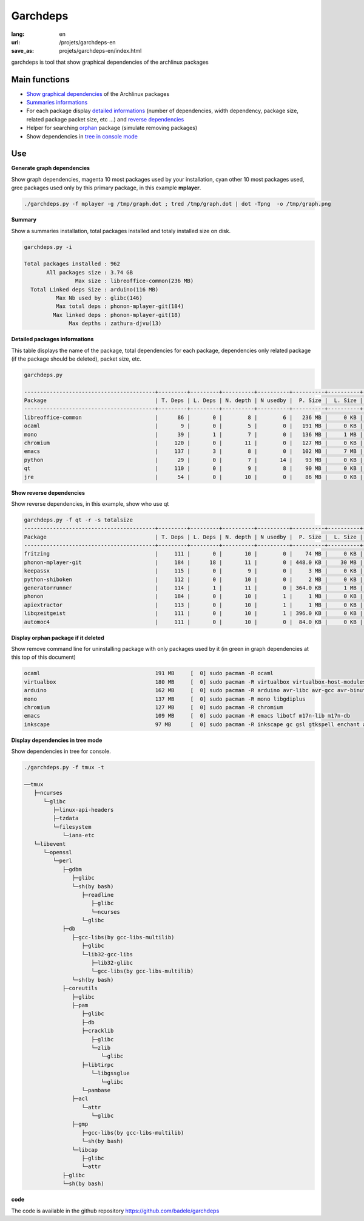 Garchdeps
#########

:lang: en
:url: /projets/garchdeps-en
:save_as: projets/garchdeps-en/index.html

garchdeps is tool that show graphical dependencies of the archlinux packages

Main functions
---------------------

- `Show graphical dependencies`_ of the Archlinux packages
- `Summaries informations`_
- For each package display `detailed informations`_ (number of dependencies, width dependency, package size, related package packet size, etc ...) and `reverse dependencies`_
- Helper for searching `orphan`_ package (simulate removing packages)
- Show dependencies in `tree in console mode`_

Use
-----------
.. _`Show graphical dependencies`:

**Generate graph dependencies**

Show graph dependencies, magenta 10 most packages used by your installation, cyan other 10 most packages used, gree packages used only by this primary package, in this example **mplayer**.

.. sourcecode:: bash

   ./garchdeps.py -f mplayer -g /tmp/graph.dot ; tred /tmp/graph.dot | dot -Tpng  -o /tmp/graph.png

.. image:: /static/garchdeps/garchdeps_dependencies.jpg
    :alt: garchdeps dependencies
    :align: center
    :width: 100%
    :target: http://www.flickr.com/photos/b_adele/8480760073/sizes/k/in/photostream/

.. _`Summaries informations`:


**Summary**

Show a summaries installation, total packages installed and totaly installed size on disk.

.. sourcecode:: plaintext

   garchdeps.py -i 

   Total packages installed : 962
          All packages size : 3.74 GB
                   Max size : libreoffice-common(236 MB)
     Total Linked deps Size : arduino(116 MB)
             Max Nb used by : glibc(146)
             Max total deps : phonon-mplayer-git(184)
            Max linked deps : phonon-mplayer-git(18)
                 Max depths : zathura-djvu(13)


.. _`detailed informations`:

**Detailed packages informations**

This table displays the name of the package, total dependencies for each package,  dependencies only related package (if the package should be deleted), packet size, etc.

.. sourcecode:: plaintext

   garchdeps.py

   -----------------------------------------+---------+---------+----------+----------+----------+----------+----------+----------+------------+
   Package                                  | T. Deps | L. Deps | N. depth | N usedby |  P. Size |  L. Size |  T. Size |  D. Size |  % T. Size |
   -----------------------------------------+---------+---------+----------+----------+----------+----------+----------+----------+------------+
   libreoffice-common                       |      86 |       0 |        8 |        6 |   236 MB |     0 KB |   236 MB |   462 MB | ########## |
   ocaml                                    |       9 |       0 |        5 |        0 |   191 MB |     0 KB |   191 MB |    66 MB | ########   |
   mono                                     |      39 |       1 |        7 |        0 |   136 MB |     1 MB |   137 MB |   157 MB | #####      |
   chromium                                 |     120 |       0 |       11 |        0 |   127 MB |     0 KB |   127 MB |   466 MB | #####      |
   emacs                                    |     137 |       3 |        8 |        0 |   102 MB |     7 MB |   109 MB |   522 MB | ####       |
   python                                   |      29 |       0 |        7 |       14 |    93 MB |     0 KB |    93 MB |   192 MB | ###        |
   qt                                       |     110 |       0 |        9 |        8 |    90 MB |     0 KB |    90 MB |   355 MB | ###        |
   jre                                      |      54 |       0 |       10 |        0 |    86 MB |     0 KB |    86 MB |   211 MB | ###        |


.. _`reverse dependencies`:

**Show reverse dependencies**

Show reverse dependencies, in this example, show who use qt 

.. sourcecode:: plaintext

   garchdeps.py -f qt -r -s totalsize
   -----------------------------------------+---------+---------+----------+----------+----------+----------+----------+----------+------------+
   Package                                  | T. Deps | L. Deps | N. depth | N usedby |  P. Size |  L. Size |  T. Size |  D. Size |  % T. Size |
   -----------------------------------------+---------+---------+----------+----------+----------+----------+----------+----------+------------+
   fritzing                                 |     111 |       0 |       10 |        0 |    74 MB |     0 KB |    74 MB |   446 MB | ########## |
   phonon-mplayer-git                       |     184 |      18 |       11 |        0 | 448.0 KB |    30 MB |    30 MB |   624 MB | ####       |
   keepassx                                 |     115 |       0 |        9 |        0 |     3 MB |     0 KB |     3 MB |   462 MB |            |
   python-shiboken                          |     112 |       0 |       10 |        0 |     2 MB |     0 KB |     2 MB |   540 MB |            |
   generatorrunner                          |     114 |       1 |       11 |        0 | 364.0 KB |     1 MB |     1 MB |   462 MB |            |
   phonon                                   |     184 |       0 |       10 |        1 |     1 MB |     0 KB |     1 MB |   624 MB |            |
   apiextractor                             |     113 |       0 |       10 |        1 |     1 MB |     0 KB |     1 MB |   461 MB |            |
   libqzeitgeist                            |     111 |       0 |       10 |        1 | 396.0 KB |     0 KB | 396.0 KB |   446 MB |            |
   automoc4                                 |     111 |       0 |       10 |        0 |  84.0 KB |     0 KB |  84.0 KB |   446 MB |            |


.. _`orphan`:

**Display orphan package if it deleted**

Show remove command line for uninstalling package with only packages used by it (in green in graph dependencies at this top of this document)

.. sourcecode:: plaintext

   ocaml                                    191 MB     [  0] sudo pacman -R ocaml 
   virtualbox                               180 MB     [  0] sudo pacman -R virtualbox virtualbox-host-modules linux linux-firmware mkinitcpio mkinitcpio-busybox 
   arduino                                  162 MB     [  0] sudo pacman -R arduino avr-libc avr-gcc avr-binutils 
   mono                                     137 MB     [  0] sudo pacman -R mono libgdiplus 
   chromium                                 127 MB     [  0] sudo pacman -R chromium 
   emacs                                    109 MB     [  0] sudo pacman -R emacs libotf m17n-lib m17n-db 
   inkscape                                 97 MB      [  0] sudo pacman -R inkscape gc gsl gtkspell enchant aspell hspell poppler-glib 

.. _`tree in console mode`:

**Display dependencies in tree mode**

Show dependencies in tree for console.

.. sourcecode:: plaintext

   ./garchdeps.py -f tmux -t

   ──tmux 
      ├─ncurses 
         └─glibc 
            ├─linux-api-headers 
            ├─tzdata 
            └─filesystem 
               └─iana-etc 
      └─libevent 
         └─openssl 
            └─perl 
               ├─gdbm 
                  ├─glibc 
                  └─sh(by bash) 
                     ├─readline 
                        ├─glibc 
                        └─ncurses 
                     └─glibc 
               ├─db 
                  ├─gcc-libs(by gcc-libs-multilib) 
                     ├─glibc 
                     └─lib32-gcc-libs 
                        ├─lib32-glibc 
                        └─gcc-libs(by gcc-libs-multilib) 
                  └─sh(by bash) 
               ├─coreutils 
                  ├─glibc 
                  ├─pam 
                     ├─glibc 
                     ├─db 
                     ├─cracklib 
                        ├─glibc 
                        └─zlib 
                           └─glibc 
                     ├─libtirpc 
                        └─libgssglue 
                           └─glibc 
                     └─pambase 
                  ├─acl 
                     └─attr 
                        └─glibc 
                  ├─gmp 
                     ├─gcc-libs(by gcc-libs-multilib) 
                     └─sh(by bash) 
                  └─libcap 
                     ├─glibc 
                     └─attr 
               ├─glibc 
               └─sh(by bash) 

**code**

The code is available in the github repository https://github.com/badele/garchdeps
